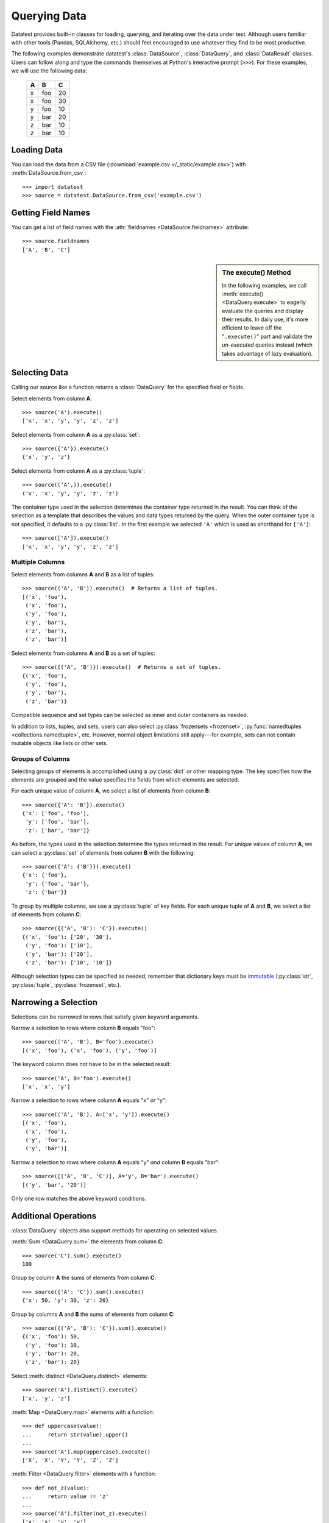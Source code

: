 
.. module:: datatest

.. meta::
    :description: Use datatest's DataSource, DataQuery, and DataResult
                  classes to handle the data under test.
    :keywords: datatest, DataSource, DataQuery, DataResult, working_directory


#############
Querying Data
#############

Datatest provides built-in classes for loading, querying, and
iterating over the data under test. Although users familiar with
other tools (Pandas, SQLAlchemy, etc.) should feel encouraged
to use whatever they find to be most productive.

..  To help use third-party data sources, datatest includes
    a number of helper functions to quickly load data into
    a variety of ORMs and DALs.

The following examples demonstrate datatest's :class:`DataSource`,
:class:`DataQuery`, and :class:`DataResult` classes. Users can
follow along and type the commands themselves at Python's
interactive prompt (``>>>``). For these examples, we will use
the following data:

    ===  ===  ===
     A    B    C
    ===  ===  ===
     x   foo   20
     x   foo   30
     y   foo   10
     y   bar   20
     z   bar   10
     z   bar   10
    ===  ===  ===


Loading Data
============

You can load the data from a CSV file (:download:`example.csv
</_static/example.csv>`) with :meth:`DataSource.from_csv`::

    >>> import datatest
    >>> source = datatest.DataSource.from_csv('example.csv')


Getting Field Names
===================

You can get a list of field names with the :attr:`fieldnames
<DataSource.fieldnames>` attribute::

    >>> source.fieldnames
    ['A', 'B', 'C']


.. sidebar:: The execute() Method

    In the following examples, we call :meth:`execute() <DataQuery.execute>`
    to eagerly evaluate the queries and display their results. In daily
    use, it's more efficient to leave off the "``.execute()``" part and
    validate the *un-executed* queries instead (which takes advantage of
    lazy evaluation).


Selecting Data
==============

Calling our source like a function returns a :class:`DataQuery`
for the specified field or fields.

Select elements from column **A**::

    >>> source('A').execute()
    ['x', 'x', 'y', 'y', 'z', 'z']

Select elements from column **A** as a :py:class:`set`::

    >>> source({'A'}).execute()
    {'x', 'y', 'z'}

Select elements from column **A** as a :py:class:`tuple`::

    >>> source(('A',)).execute()
    ('x', 'x', 'y', 'y', 'z', 'z')

The container type used in the selection determines the container
type returned in the result. You can think of the selection as a
template that describes the values and data types returned by the
query. When the outer container type is not specified, it defaults
to a :py:class:`list`. In the first example we selected ``'A'``
which is used as shorthand for ``['A']``::

    >>> source(['A']).execute()
    ['x', 'x', 'y', 'y', 'z', 'z']


Multiple Columns
----------------

Select elements from columns **A** and **B** as a list of tuples::

    >>> source(('A', 'B')).execute()  # Returns a list of tuples.
    [('x', 'foo'),
     ('x', 'foo'),
     ('y', 'foo'),
     ('y', 'bar'),
     ('z', 'bar'),
     ('z', 'bar')]

Select elements from columns **A** and **B** as a set of tuples::

    >>> source({('A', 'B')}).execute()  # Returns a set of tuples.
    {('x', 'foo'),
     ('y', 'foo'),
     ('y', 'bar'),
     ('z', 'bar')}

Compatible sequence and set types can be selected as inner and
outer containers as needed.

In addition to lists, tuples, and sets, users can also select
:py:class:`frozensets <frozenset>`, :py:func:`namedtuples
<collections.namedtuple>`, etc. However, normal object
limitations still apply---for example, sets can not contain
mutable objects like lists or other sets.


Groups of Columns
-----------------

Selecting groups of elements is accomplished using a
:py:class:`dict` or other mapping type. The key specifies
how the elements are grouped and the value specifies the
fields from which elements are selected.

For each unique value of column **A**, we select a list of
elements from column **B**::

    >>> source({'A': 'B'}).execute()
    {'x': ['foo', 'foo'],
     'y': ['foo', 'bar'],
     'z': ['bar', 'bar']}

As before, the types used in the selection determine the
types returned in the result. For unique values of column
**A**, we can select a :py:class:`set` of elements from
column **B** with the following::

     >>> source({'A': {'B'}}).execute()
     {'x': {'foo'},
      'y': {'foo', 'bar'},
      'z': {'bar'}}

To group by multiple columns, we use a :py:class:`tuple` of
key fields. For each unique tuple of **A** and **B**, we select
a list of elements from column **C**::

    >>> source({('A', 'B'): 'C'}).execute()
    {('x', 'foo'): ['20', '30'],
     ('y', 'foo'): ['10'],
     ('y', 'bar'): ['20'],
     ('z', 'bar'): ['10', '10']}

Although selection types can be specified as needed, remember
that dictionary keys must be `immutable
<http://docs.python.org/3/glossary.html#term-immutable>`_
(:py:class:`str`, :py:class:`tuple`, :py:class:`frozenset`, etc.).


Narrowing a Selection
=====================

Selections can be narrowed to rows that satisfy given keyword
arguments.

Narrow a selection to rows where column **B** equals "foo"::

    >>> source(('A', 'B'), B='foo').execute()
    [('x', 'foo'), ('x', 'foo'), ('y', 'foo')]

The keyword column does not have to be in the selected result::

    >>> source('A', B='foo').execute()
    ['x', 'x', 'y']

Narrow a selection to rows where column **A** equals "x" *or* "y"::

    >>> source(('A', 'B'), A=['x', 'y']).execute()
    [('x', 'foo'),
     ('x', 'foo'),
     ('y', 'foo'),
     ('y', 'bar')]

Narrow a selection to rows where column **A** equals "y" *and*
column **B** equals "bar"::

    >>> source([('A', 'B', 'C')], A='y', B='bar').execute()
    [('y', 'bar', '20')]

Only one row matches the above keyword conditions.


Additional Operations
=====================

:class:`DataQuery` objects also support methods for operating
on selected values.

:meth:`Sum <DataQuery.sum>` the elements from column **C**::

    >>> source('C').sum().execute()
    100

Group by column **A** the sums of elements from column **C**::

    >>> source({'A': 'C'}).sum().execute()
    {'x': 50, 'y': 30, 'z': 20}

Group by columns **A** and **B** the sums of elements from column
**C**::

    >>> source({('A', 'B'): 'C'}).sum().execute()
    {('x', 'foo'): 50,
     ('y', 'foo'): 10,
     ('y', 'bar'): 20,
     ('z', 'bar'): 20}

Select :meth:`distinct <DataQuery.distinct>` elements::

    >>> source('A').distinct().execute()
    ['x', 'y', 'z']

:meth:`Map <DataQuery.map>` elements with a function::

    >>> def uppercase(value):
    ...     return str(value).upper()
    ...
    >>> source('A').map(uppercase).execute()
    ['X', 'X', 'Y', 'Y', 'Z', 'Z']

:meth:`Filter <DataQuery.filter>` elements with a function::

    >>> def not_z(value):
    ...     return value != 'z'
    ...
    >>> source('A').filter(not_z).execute()
    ['x', 'x', 'y', 'y']

Since each method returns a new DataQuery, it's possible to
chain together multiple method calls to transform the data
as needed::

    >>> def not_z(value):
    ...     return value != 'z'
    ...
    >>> def uppercase(value):
    ...     return str(value).upper()
    ...
    >>> source('A').filter(not_z).map(uppercase).execute()
    ['X', 'X', 'Y', 'Y']
